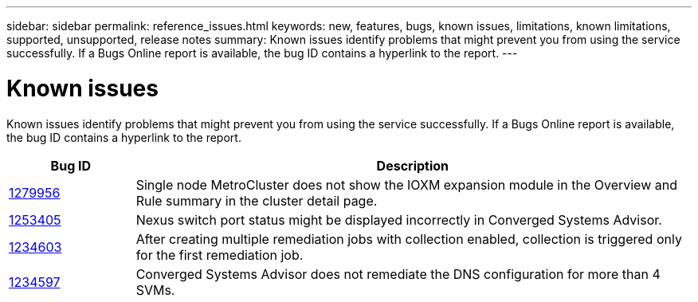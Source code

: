 ---
sidebar: sidebar
permalink: reference_issues.html
keywords: new, features, bugs, known issues, limitations, known limitations, supported, unsupported, release notes
summary: Known issues identify problems that might prevent you from using the service successfully. If a Bugs Online report is available, the bug ID contains a hyperlink to the report.
---

= Known issues
:hardbreaks:
:nofooter:
:icons: font
:linkattrs:
:imagesdir: ./media/

[.lead]
Known issues identify problems that might prevent you from using the service successfully. If a Bugs Online report is available, the bug ID contains a hyperlink to the report.

[cols=2*,options="header",cols="12,53"]
|===

| Bug ID
| Description

| https://mysupport.netapp.com/NOW/cgi-bin/bol?Type=Detail&Display=1253405[1279956^]
| Single node MetroCluster does not show the IOXM expansion module in the Overview and Rule summary in the cluster detail page.

| https://mysupport.netapp.com/NOW/cgi-bin/bol?Type=Detail&Display=1253405[1253405^]
| Nexus switch port status might be displayed incorrectly in Converged Systems Advisor.

| https://mysupport.netapp.com/NOW/cgi-bin/bol?Type=Detail&Display=1234603[1234603^]
| After creating multiple remediation jobs with collection enabled, collection is triggered only for the first remediation job.

| https://mysupport.netapp.com/NOW/cgi-bin/bol?Type=Detail&Display=1234597[1234597^]
| Converged Systems Advisor does not remediate the DNS configuration for more than 4 SVMs.

|===

//There are no known issues in this release of Converged Systems Advisor.
